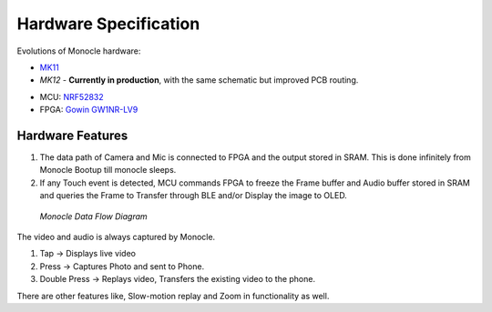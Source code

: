 Hardware Specification
======================

Evolutions of Monocle hardware:

* `MK11 <https://raw.githubusercontent.com/Itsbrilliantlabs/monocle-boards/main/Monocle%20main%20board%20v1.0.pdf>`_
* `MK12` - **Currently in production**, with the same schematic but improved PCB routing.

.. image:: images/block_diagram.png

  *Hardware Block Diagram of Monocle*

* MCU: `NRF52832 <https://www.nordicsemi.com/products/nrf52832>`_
* FPGA: `Gowin GW1NR-LV9 <https://www.gowinsemi.com/en/product/detail/46/>`_

Hardware Features
-----------------

#. The data path of Camera and Mic is connected to FPGA and the output stored in SRAM. This is done infinitely from Monocle Bootup till monocle sleeps.
#. If any Touch event is detected, MCU commands FPGA to freeze the Frame buffer and Audio buffer stored in SRAM and queries the Frame to Transfer through BLE and/or Display the image to OLED.

.. figure:: images/product_specifications_1.png

   *Monocle Data Flow Diagram*

The video and audio is always captured by Monocle.

#. Tap -> Displays live video
#. Press -> Captures Photo and sent to Phone.
#. Double Press -> Replays video, Transfers the existing video to the phone.

There are other features like, Slow-motion replay and Zoom in functionality as well.
